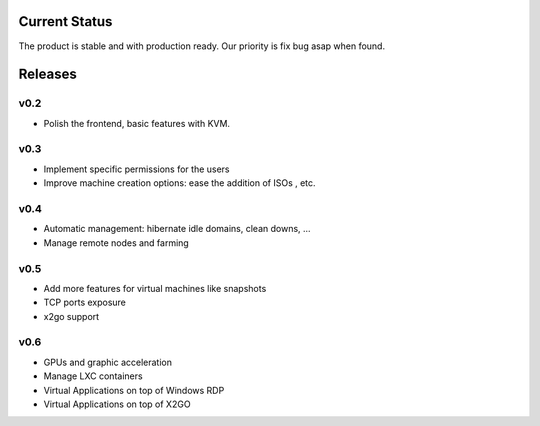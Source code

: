 Current Status
==============

The product is stable and with production ready.
Our priority is fix bug asap when found.


Releases
========

v0.2
----

- Polish the frontend, basic features with KVM.


v0.3
----

- Implement specific permissions for the users
- Improve machine creation options: ease the addition of ISOs , etc.


v0.4
----

- Automatic management: hibernate idle domains, clean downs, ...
- Manage remote nodes and farming

v0.5
----

- Add more features for virtual machines like snapshots
- TCP ports exposure
- x2go support

v0.6
----

- GPUs and graphic acceleration
- Manage LXC containers
- Virtual Applications on top of Windows RDP
- Virtual Applications on top of X2GO
